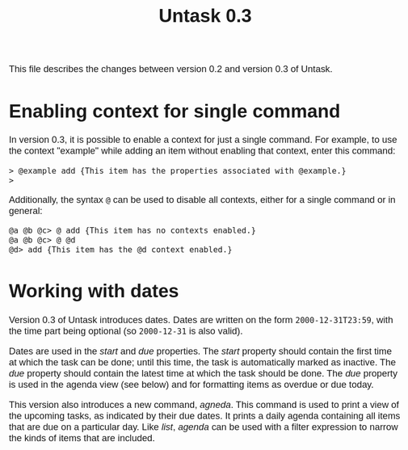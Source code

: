 #+HTML_HEAD: <style>body { max-width: 80ex; margin: auto; font: 1.15em sans-serif; }</style>
#+TITLE: Untask 0.3

This file describes the changes between version 0.2 and version 0.3 of Untask.

* Enabling context for single command

In version 0.3, it is possible to enable a context for just a single
command. For example, to use the context "example" while adding an item without
enabling that context, enter this command:
#+BEGIN_EXAMPLE
> @example add {This item has the properties associated with @example.}
>
#+END_EXAMPLE
Additionally, the syntax =@= can be used to disable all contexts, either for a
single command or in general:
#+BEGIN_EXAMPLE
@a @b @c> @ add {This item has no contexts enabled.}
@a @b @c> @ @d
@d> add {This item has the @d context enabled.}
#+END_EXAMPLE

* Working with dates

Version 0.3 of Untask introduces dates. Dates are written on the form
=2000-12-31T23:59=, with the time part being optional (so =2000-12-31= is also
valid).

Dates are used in the /start/ and /due/ properties. The /start/ property should
contain the first time at which the task can be done; until this time, the task
is automatically marked as inactive. The /due/ property should contain the
latest time at which the task should be done. The /due/ property is used in the
agenda view (see below) and for formatting items as overdue or due today.

This version also introduces a new command, /agneda/. This command is used to
print a view of the upcoming tasks, as indicated by their due dates. It prints a
daily agenda containing all items that are due on a particular day. Like /list/,
/agenda/ can be used with a filter expression to narrow the kinds of items that
are included.
